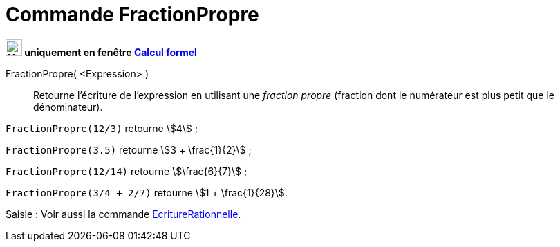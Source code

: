= Commande FractionPropre
:page-en: commands/MixedNumber
ifdef::env-github[:imagesdir: /fr/modules/ROOT/assets/images]


*image:24px-Menu_view_cas.svg.png[Menu view cas.svg,width=24,height=24] uniquement en fenêtre
xref:/Calcul_formel.adoc[Calcul formel]*

FractionPropre( <Expression> )::
  Retourne l'écriture de l'expression en utilisant une _fraction propre_ (fraction dont le numérateur est plus petit que
  le dénominateur).

[EXAMPLE]
====

`++FractionPropre(12/3)++` retourne stem:[4] ;

`++FractionPropre(3.5)++` retourne stem:[3 + \frac{1}{2}] ;

`++FractionPropre(12/14)++` retourne stem:[\frac{6}{7}] ;

`++FractionPropre(3/4 + 2/7)++` retourne stem:[1 + \frac{1}{28}].

====

[.kcode]#Saisie :# Voir aussi la commande xref:/commands/EcritureRationnelle.adoc[EcritureRationnelle].
